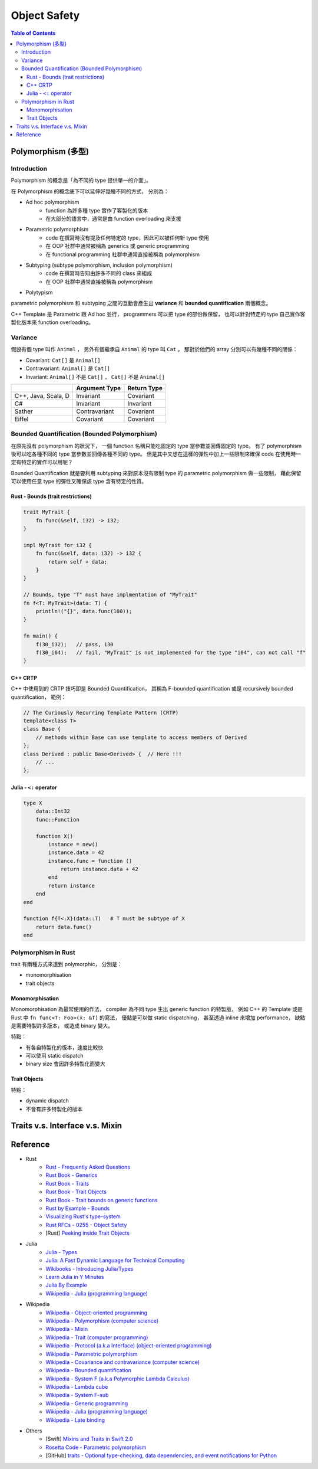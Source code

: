 ========================================
Object Safety
========================================

.. contents:: Table of Contents


Polymorphism (多型)
========================================

Introduction
------------------------------

Polymorphism 的概念是「為不同的 type 提供單一的介面」。

在 Polymorphism 的概念底下可以延伸好幾種不同的方式，
分別為：

* Ad hoc polymorphism
    - function 為許多種 type 實作了客製化的版本
    - 在大部分的語言中，通常是由 function overloading 來支援
* Parametric polymorphism
    - code 在撰寫時沒有提及任何特定的 type，因此可以被任何新 type 使用
    - 在 OOP 社群中通常被稱為 generics 或 generic programming
    - 在 functional programming 社群中通常直接被稱為 polymorphism
* Subtyping (subtype polymorphism, inclusion polymorphism)
    - code 在撰寫時告知由許多不同的 class 來組成
    - 在 OOP 社群中通常直接被稱為 polymorphism
* Polytypism


parametric polymorphism 和 subtyping 之間的互動會產生出 **variance** 和 **bounded quantification** 兩個概念。

C++ Template 是 Parametric 跟 Ad hoc 並行，
programmers 可以把 type 的部份做保留，
也可以針對特定的 type 自己實作客製化版本來 function overloading。


Variance
------------------------------

假設有個 type 叫作 ``Animal`` ，
另外有個繼承自 ``Animal`` 的 type 叫 ``Cat`` ，
那對於他們的 array 分別可以有幾種不同的關係：

* Covariant: ``Cat[]`` 是 ``Animal[]``
* Contravariant: ``Animal[]`` 是 ``Cat[]``
* Invariant:  ``Animal[]`` 不是 ``Cat[]`` ， ``Cat[]`` 不是 ``Animal[]``


+---------------------+---------------+-------------+
|                     | Argument Type | Return Type |
+=====================+===============+=============+
| C++, Java, Scala, D | Invariant     | Covariant   |
+---------------------+---------------+-------------+
| C#                  | Invariant     | Invariant   |
+---------------------+---------------+-------------+
| Sather              | Contravariant | Covariant   |
+---------------------+---------------+-------------+
| Eiffel              | Covariant     | Covariant   |
+---------------------+---------------+-------------+


Bounded Quantification (Bounded Polymorphism)
---------------------------------------------

在原先沒有 polymorphism 的狀況下，
一個 function 名稱只能吃固定的 type 當參數並回傳固定的 type。
有了 polymorphism 後可以吃各種不同的 type 當參數並回傳各種不同的 type。
但是其中又想在這樣的彈性中加上一些限制來確保 code 在使用時一定有特定的實作可以用呢？

Bounded Quantification 就是要利用 subtyping
來對原本沒有限制 type 的 parametric polymorphism 做一些限制，
藉此保留可以使用任意 type 的彈性又確保該 type 含有特定的性質。


Rust - Bounds (trait restrictions)
++++++++++++++++++++++++++++++++++

.. code-block:: rust

    trait MyTrait {
        fn func(&self, i32) -> i32;
    }

    impl MyTrait for i32 {
        fn func(&self, data: i32) -> i32 {
            return self + data;
        }
    }

    // Bounds, type "T" must have implmentation of "MyTrait"
    fn f<T: MyTrait>(data: T) {
        println!("{}", data.func(100));
    }

    fn main() {
        f(30_i32);   // pass, 130
        f(30_i64);   // fail, "MyTrait" is not implemented for the type "i64", can not call "f"
    }



C++ CRTP
++++++++++++++++++++

C++ 中使用到的 CRTP 技巧即是 Bounded Quantification，
其稱為 F-bounded quantification 或是 recursively bounded quantification，
範例：

.. code-block:: cpp

    // The Curiously Recurring Template Pattern (CRTP)
    template<class T>
    class Base {
        // methods within Base can use template to access members of Derived
    };
    class Derived : public Base<Derived> {  // Here !!!
        // ...
    };


Julia - ``<:`` operator
+++++++++++++++++++++++

.. code-block:: julia

    type X
        data::Int32
        func::Function

        function X()
            instance = new()
            instance.data = 42
            instance.func = function ()
                return instance.data + 42
            end
            return instance
        end
    end

    function f{T<:X}(data::T)   # T must be subtype of X
        return data.func()
    end


Polymorphism in Rust
------------------------------

trait 有兩種方式來達到 polymorphic，
分別是：

* monomorphisation
* trait objects

Monomorphisation
++++++++++++++++++++

Monomorphisation 為最常使用的作法，
compiler 為不同 type 生出 generic function 的特製版，
例如 C++ 的 Template 或是 Rust 中 ``fn func<T: Foo>(x: &T)`` 的寫法，
優點是可以做 static dispatching，
甚至透過 inline 來增加 performance，
缺點是需要特製許多版本，
或造成 binary 變大。

特點：

* 有各自特製化的版本，速度比較快
* 可以使用 static dispatch
* binary size 會因許多特製化而變大

Trait Objects
++++++++++++++++++++

特點：

* dynamic dispatch
* 不會有許多特製化的版本


Traits v.s. Interface v.s. Mixin
========================================


Reference
========================================

* Rust
    - `Rust - Frequently Asked Questions <https://www.rust-lang.org/faq.html>`_

    - `Rust Book - Generics <https://doc.rust-lang.org/book/generics.html>`_
    - `Rust Book - Traits <https://doc.rust-lang.org/book/traits.html>`_
    - `Rust Book - Trait Objects <https://doc.rust-lang.org/book/trait-objects.html>`_
    - `Rust Book - Trait bounds on generic functions <https://doc.rust-lang.org/book/traits.html#trait-bounds-on-generic-functions>`_
    - `Rust by Example - Bounds <http://rustbyexample.com/trait/bounds.html>`_
    - `Visualizing Rust's type-system <http://jadpole.github.io/rust/type-system/>`_

    - `Rust RFCs - 0255 - Object Safety <https://github.com/rust-lang/rfcs/blob/master/text/0255-object-safety.md>`_

    - [Rust] `Peeking inside Trait Objects <http://huonw.github.io/blog/2015/01/peeking-inside-trait-objects/>`_

* Julia
    - `Julia - Types <http://docs.julialang.org/en/latest/manual/types/>`_
    - `Julia: A Fast Dynamic Language for Technical Computing <http://arxiv.org/pdf/1209.5145.pdf>`_
    - `Wikibooks - Introducing Julia/Types <https://en.wikibooks.org/wiki/Introducing_Julia/Types>`_
    - `Learn Julia in Y Minutes <https://learnxinyminutes.com/docs/julia/>`_
    - `Julia By Example <http://samuelcolvin.github.io/JuliaByExample/>`_
    - `Wikipedia - Julia (programming language) <https://en.wikipedia.org/wiki/Julia_%28programming_language%29>`_

* Wikipedia
    - `Wikipedia - Object-oriented programming <https://en.wikipedia.org/wiki/Object-oriented_programming>`_
    - `Wikipedia - Polymorphism (computer science) <https://en.wikipedia.org/wiki/Polymorphism_%28computer_science%29>`_
    - `Wikipedia - Mixin <https://en.wikipedia.org/wiki/Mixin>`_
    - `Wikipedia - Trait (computer programming) <https://en.wikipedia.org/wiki/Trait_%28computer_programming%29>`_
    - `Wikipedia - Protocol (a.k.a Interface) (object-oriented programming) <https://en.wikipedia.org/wiki/Protocol_%28object-oriented_programming%29>`_
    - `Wikipedia - Parametric polymorphism <https://en.wikipedia.org/wiki/Parametric_polymorphism>`_
    - `Wikipedia - Covariance and contravariance (computer science) <https://en.wikipedia.org/wiki/Covariance_and_contravariance_%28computer_science%29>`_
    - `Wikipedia - Bounded quantification <https://en.wikipedia.org/wiki/Bounded_quantification>`_
    - `Wikipedia - System F (a.k.a Polymorphic Lambda Calculus) <https://en.wikipedia.org/wiki/System_F>`_
    - `Wikipedia - Lambda cube <https://en.wikipedia.org/wiki/Lambda_cube>`_
    - `Wikipedia - System F-sub <https://en.wikipedia.org/wiki/System_F-sub>`_
    - `Wikipedia - Generic programming <https://en.wikipedia.org/wiki/Generic_programming>`_
    - `Wikipedia - Julia (programming language) <https://en.wikipedia.org/wiki/Julia_%28programming_language%29>`_
    - `Wikipedia - Late binding <https://en.wikipedia.org/wiki/Late_binding>`_

* Others
    - [Swift] `Mixins and Traits in Swift 2.0 <http://matthijshollemans.com/2015/07/22/mixins-and-traits-in-swift-2/>`_

    - `Rosetta Code - Parametric polymorphism <http://rosettacode.org/wiki/Parametric_polymorphism>`_

    - [GitHub] `traits - Optional type-checking, data dependencies, and event notifications for Python <https://github.com/enthought/traits>`_
